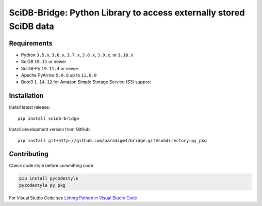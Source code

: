 SciDB-Bridge: Python Library to access externally stored SciDB data
===================================================================

.. image:: https://img.shields.io/badge/SciDB-22.5-blue.svg
    :target: https://paradigm4.atlassian.net/wiki/spaces/scidb/pages/2828833854/22.5+Release+Notes

.. image:: https://img.shields.io/badge/arrow-11.0.0-blue.svg
    :target: https://arrow.apache.org/release/11.0.0.html


Requirements
------------

- Python ``3.5.x``, ``3.6.x``, ``3.7.x``, ``3.8.x``, ``3.9.x``, or ``3.10.x``
- SciDB ``19.11`` or newer
- SciDB-Py ``19.11.4`` or newer
- Apache PyArrow ``5.0.0`` up to ``11.0.0``
- Boto3 ``1.14.12`` for Amazon Simple Storage Service (S3) support


Installation
------------

Install latest release::

  pip install scidb-bridge

Install development version from GitHub::

  pip install git+http://github.com/paradigm4/bridge.git#subdirectory=py_pkg


Contributing
------------

Check code style before committing code

.. code:: bash

  pip install pycodestyle
  pycodestyle py_pkg

For Visual Studio Code see `Linting Python in Visual Studio Code <https://code.visualstudio.com/docs/python/linting>`_
